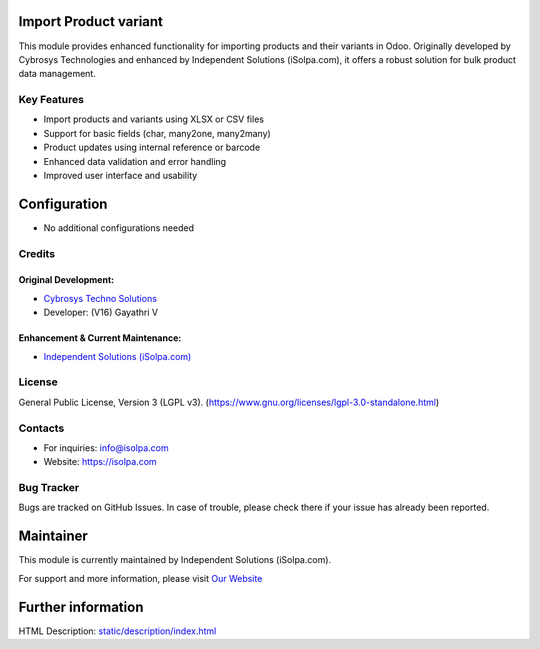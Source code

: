 .. image:: https://img.shields.io/badge/license-LGPL--3-green.svg
    :target: https://www.gnu.org/licenses/lgpl-3.0-standalone.html
    :alt: License: LGPL-3

Import Product variant
========================
This module provides enhanced functionality for importing products and their variants in Odoo. Originally developed by Cybrosys Technologies and enhanced by Independent Solutions (iSolpa.com), it offers a robust solution for bulk product data management.

Key Features
-----------
* Import products and variants using XLSX or CSV files
* Support for basic fields (char, many2one, many2many)
* Product updates using internal reference or barcode
* Enhanced data validation and error handling
* Improved user interface and usability

Configuration
=============
* No additional configurations needed

Credits
-------
Original Development:
~~~~~~~~~~~~~~~~~~~~
* `Cybrosys Techno Solutions <https://cybrosys.com/>`__
* Developer: (V16) Gayathri V

Enhancement & Current Maintenance:
~~~~~~~~~~~~~~~~~~~~~~~~~~~~~~~~
* `Independent Solutions (iSolpa.com) <https://isolpa.com/>`__

License
-------
General Public License, Version 3 (LGPL v3).
(https://www.gnu.org/licenses/lgpl-3.0-standalone.html)

Contacts
--------
* For inquiries: info@isolpa.com
* Website: https://isolpa.com

Bug Tracker
-----------
Bugs are tracked on GitHub Issues. In case of trouble, please check there if your issue has already been reported.

Maintainer
==========
.. image:: https://isolpa.com/logo.png
   :target: https://isolpa.com

This module is currently maintained by Independent Solutions (iSolpa.com).

For support and more information, please visit `Our Website <https://isolpa.com/>`__

Further information
===================
HTML Description: `<static/description/index.html>`__